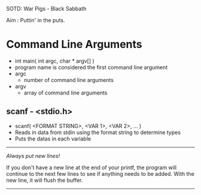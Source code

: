 SOTD: War Pigs - Black Sabbath

Aim : Puttin' in the puts.

* Command Line Arguments
- int main( int argc, char * argv[] )
- program name is considered the first command line argument
- argc
  - number of command line arguments
- argv
  - array of command line arguments
** scanf - <stdio.h>
- scanf( <FORMAT STRING>, <VAR 1>, <VAR 2>, ... )
- Reads in data from stdin using the format string to determine types
- Puts the datas in each variable
-----
/Always put new lines!/

If you don't have a new line at the end of your printf, the program will continue to the next few lines to see if anything needs to be added. With the new line, it will flush the buffer.
-----
